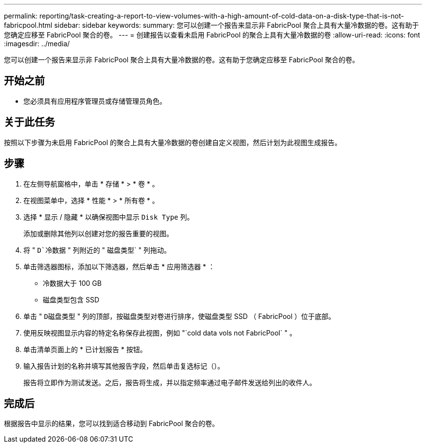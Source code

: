 ---
permalink: reporting/task-creating-a-report-to-view-volumes-with-a-high-amount-of-cold-data-on-a-disk-type-that-is-not-fabricpool.html 
sidebar: sidebar 
keywords:  
summary: 您可以创建一个报告来显示非 FabricPool 聚合上具有大量冷数据的卷。这有助于您确定应移至 FabricPool 聚合的卷。 
---
= 创建报告以查看未启用 FabricPool 的聚合上具有大量冷数据的卷
:allow-uri-read: 
:icons: font
:imagesdir: ../media/


[role="lead"]
您可以创建一个报告来显示非 FabricPool 聚合上具有大量冷数据的卷。这有助于您确定应移至 FabricPool 聚合的卷。



== 开始之前

* 您必须具有应用程序管理员或存储管理员角色。




== 关于此任务

按照以下步骤为未启用 FabricPool 的聚合上具有大量冷数据的卷创建自定义视图，然后计划为此视图生成报告。



== 步骤

. 在左侧导航窗格中，单击 * 存储 * > * 卷 * 。
. 在视图菜单中，选择 * 性能 * > * 所有卷 * 。
. 选择 * 显示 / 隐藏 * 以确保视图中显示 `Disk Type` 列。
+
添加或删除其他列以创建对您的报告重要的视图。

. 将 " `D`冷数据` " 列附近的 " 磁盘类型` " 列拖动。
. 单击筛选器图标，添加以下筛选器，然后单击 * 应用筛选器 * ：
+
** 冷数据大于 100 GB
** 磁盘类型包含 SSD


. 单击 " `D磁盘类型` " 列的顶部，按磁盘类型对卷进行排序，使磁盘类型 SSD （ FabricPool ）位于底部。
. 使用反映视图显示内容的特定名称保存此视图，例如 "`cold data vols not FabricPool` " 。
. 单击清单页面上的 * 已计划报告 * 按钮。
. 输入报告计划的名称并填写其他报告字段，然后单击复选标记（image:../media/blue-check.gif[""]）。
+
报告将立即作为测试发送。之后，报告将生成，并以指定频率通过电子邮件发送给列出的收件人。





== 完成后

根据报告中显示的结果，您可以找到适合移动到 FabricPool 聚合的卷。

